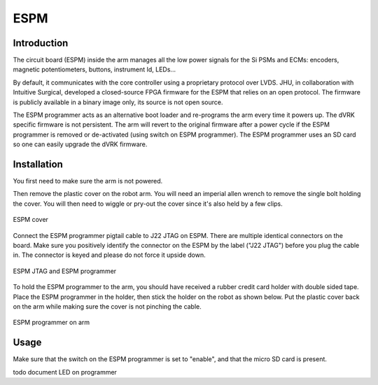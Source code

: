 ESPM
====


Introduction
************

The circuit board (ESPM) inside the arm manages all the low power
signals for the Si PSMs and ECMs: encoders, magnetic potentiometers,
buttons, instrument Id, LEDs...

By default, it communicates with the core controller using a
proprietary protocol over LVDS.  JHU, in collaboration with Intuitive
Surgical, developed a closed-source FPGA firmware for the ESPM that
relies on an open protocol. The firmware is publicly available in a
binary image only, its source is not open source.

The ESPM programmer acts as an alternative boot loader and re-programs
the arm every time it powers up. The dVRK specific firmware is not
persistent. The arm will revert to the original firmware after a power
cycle if the ESPM programmer is removed or de-activated (using switch
on ESPM programmer).  The ESPM programmer uses an SD card so one can
easily upgrade the dVRK firmware.

Installation
************

You first need to make sure the arm is not powered.

Then remove the plastic cover on the robot arm. You will need an
imperial allen wrench to remove the single bolt holding the cover.
You will then need to wiggle or pry-out the cover since it's also held
by a few clips.

.. figure:: /images/Si/ESPM-cover.jpg
   :width: 400
   :align: center

   ESPM cover

Connect the ESPM programmer pigtail cable to J22 JTAG on ESPM. There
are multiple identical connectors on the board. Make sure you
positively identify the connector on the ESPM by the label ("J22
JTAG") before you plug the cable in. The connector is keyed and please
do not force it upside down.

.. caution:

   The cable between the ESPM and the ESPM programmer has identical
   connectors on both ends but plugging it in backward will not
   work. If you are confused, look closely at the picture to see which
   pins are populated (i.e. have a black wire crimped)
   
.. figure:: /images/Si/ESPM-JTAG.jpg
   :width: 400
   :align: center

   ESPM JTAG and ESPM programmer

To hold the ESPM programmer to the arm, you should have received a
rubber credit card holder with double sided tape.  Place the ESPM
programmer in the holder, then stick the holder on the robot as shown
below. Put the plastic cover back on the arm while making sure the
cover is not pinching the cable.

.. figure:: /images/Si/ESPM-programmer.jpg
   :width: 400
   :align: center

   ESPM programmer on arm

.. note:

   If the arm is folded and you can't access the surface to stick the
   holder, you can let it hang until you can power the arm and release
   the brakes.

Usage
*****

Make sure that the switch on the ESPM programmer is set to "enable",
and that the micro SD card is present.

todo document LED on programmer
